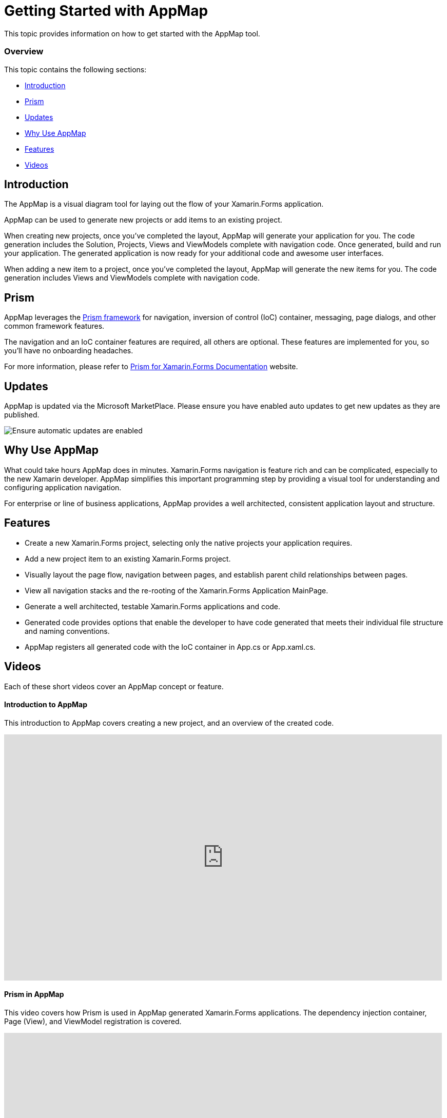 ﻿////
|metadata|
{
    "tags": [],
    "controlName": ["App Map"]
}
|metadata|
////

= Getting Started with AppMap 

This topic provides information on how to get started with the AppMap tool.

=== Overview

This topic contains the following sections:
 
* <<Introduction,Introduction>> 
* <<Prism,Prism>>
* <<Updates,Updates>>
* <<WhyUse,Why Use AppMap>>
* <<Features,Features>>
* <<Videos,Videos>>

[[Introduction]] 
== Introduction

The AppMap is a visual diagram tool for laying out the flow of your Xamarin.Forms application.  

AppMap can be used to generate new projects or add items to an existing project.

When creating new projects, once you’ve completed the layout, AppMap will generate your application for you.  The code generation includes the Solution, Projects, Views and ViewModels complete with navigation code. Once generated, build and run your application. The generated application is now ready for your additional code and awesome user interfaces.

When adding a new item to a project, once you’ve completed the layout, AppMap will generate the new items for you. The code generation includes Views and ViewModels complete with navigation code.  

[[Prism]] 
== Prism
 
AppMap leverages the link:https://github.com/PrismLibrary/Prism[Prism framework] for navigation, inversion of control (IoC) container, messaging, page dialogs, and other common framework features.

The navigation and an IoC container features are required, all others are optional. These features are implemented for you, so you’ll have no onboarding headaches.

For more information, please refer to link:https://github.com/PrismLibrary/Prism/tree/master/docs/Xamarin-Forms[Prism for Xamarin.Forms Documentation] website.

[[Updates]] 
== Updates

AppMap is updated via the Microsoft MarketPlace. Please ensure you have enabled auto updates to get new updates as they are published.

image:images\AppMapAutoUpdateScreenShot.png[alt="Ensure automatic updates are enabled"]

[[WhyUse]] 
== Why Use AppMap

What could take hours AppMap does in minutes. Xamarin.Forms navigation is feature rich and can be complicated, especially to the new Xamarin developer. AppMap simplifies this important programming step by providing a visual tool for understanding and configuring application navigation.

For enterprise or line of business applications, AppMap provides a well architected, consistent application layout and structure.

[[Features]] 
== Features

- Create a new Xamarin.Forms project, selecting only the native projects your application requires.
- Add a new project item to an existing Xamarin.Forms project.
- Visually layout the page flow, navigation between pages, and establish parent child relationships between pages.
- View all navigation stacks and the re-rooting of the Xamarin.Forms Application MainPage.
- Generate a well architected, testable Xamarin.Forms applications and code.
- Generated code provides options that enable the developer to have code generated that meets their individual file structure and naming conventions.
- AppMap registers all generated code with the IoC container in App.cs or App.xaml.cs.


[[Videos]] 
== Videos

Each of these short videos cover an AppMap concept or feature.

==== Introduction to AppMap

This introduction to AppMap covers creating a new project, and an overview of the created code.

++++
<iframe width="853" height="480" src="https://www.youtube.com/embed/2vz0xBQodXs?rel=0&amp;showinfo=0" frameborder="0" allowfullscreen></iframe>
++++

==== Prism in AppMap

This video covers how Prism is used in AppMap generated Xamarin.Forms applications. The dependency injection container, Page (View), and ViewModel registration is covered.

++++
<iframe width="853" height="480" src="https://www.youtube.com/embed/bwzJEB8Y4Rg?rel=0&amp;showinfo=0" frameborder="0" allowfullscreen></iframe>
++++

==== Creating New AppMap Project

This video covers the options for creating new AppMap projects.

++++
<iframe width="853" height="480" src="https://www.youtube.com/embed/C7xCgYAeKZY?rel=0&amp;showinfo=0" frameborder="0" allowfullscreen></iframe>
++++

==== Adding New Project Item

This video covers adding a new project item to an AppMap project. Features covered are: Duplicate file name checking, enhanced code generation options, and the use of user ViewModel base classes in lieu of a AppMap provided ViewModel base class.

++++
<iframe width="853" height="480" src="https://www.youtube.com/embed/zIzHH9qko4w?rel=0&amp;showinfo=0" frameborder="0" allowfullscreen></iframe>
++++

==== MasterDetail Layout

This video explains how to properly add a MasterDetailPage and its child detail pages.

++++
<iframe width="853" height="480" src="https://www.youtube.com/embed/NAPGaVl-LTI?rel=0&amp;showinfo=0" frameborder="0" allowfullscreen></iframe>
++++

==== Tabbed Page / Carousel Page Layout

This video explains how to properly add a TabbedPage or CarouselPage and its child detail pages.

++++
<iframe width="853" height="480" src="https://www.youtube.com/embed/cU8Bcwln3PI?rel=0&amp;showinfo=0" frameborder="0" allowfullscreen></iframe>
++++